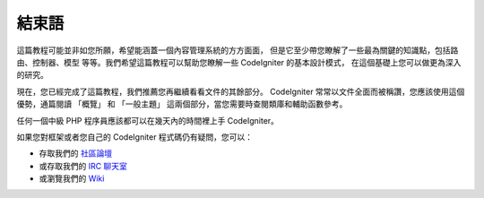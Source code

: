 ##########
結束語
##########

這篇教程可能並非如您所願，希望能涵蓋一個內容管理系統的方方面面，
但是它至少帶您瞭解了一些最為關鍵的知識點，包括路由、控制器、模型
等等。我們希望這篇教程可以幫助您瞭解一些 CodeIgniter 的基本設計模式，
在這個基礎上您可以做更為深入的研究。

現在，您已經完成了這篇教程，我們推薦您再繼續看看文件的其餘部分。
CodeIgniter 常常以文件全面而被稱讚，您應該使用這個優勢，通篇閱讀
「概覽」 和 「一般主題」 這兩個部分，當您需要時查閱類庫和輔助函數參考。

任何一個中級 PHP 程序員應該都可以在幾天內的時間裡上手 CodeIgniter。

如果您對框架或者您自己的 CodeIgniter 程式碼仍有疑問，您可以：

-  存取我們的 `社區論壇 <http://forum.codeigniter.com/>`_
-  或存取我們的 `IRC 聊天室 <https://github.com/bcit-ci/CodeIgniter/wiki/IRC>`_
-  或瀏覽我們的 `Wiki <https://github.com/bcit-ci/CodeIgniter/wiki/>`_

